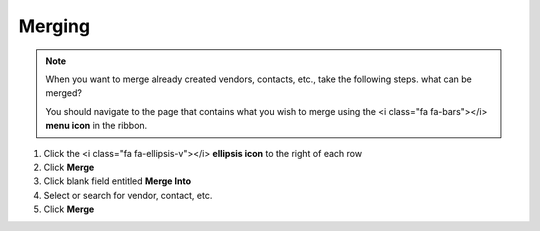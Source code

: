 Merging
=======

.. note::
   When you want to merge already created vendors, contacts, etc., take the following steps. what can be merged?

   You should navigate to the page that contains what you wish to merge using the <i class="fa fa-bars"></i> **menu icon** in the ribbon.

#. Click the <i class="fa fa-ellipsis-v"></i> **ellipsis icon** to the right of each row
#. Click **Merge**
#. Click blank field entitled **Merge Into**
#. Select or search for vendor, contact, etc.
#. Click **Merge**
